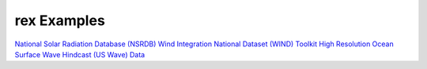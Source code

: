 rex Examples
=============

`National Solar Radiation Database (NSRDB) <https://github.com/NREL/rex/tree/master/examples/NSRDB>`_
`Wind Integration National Dataset (WIND) Toolkit <https://github.com/NREL/rex/tree/master/examples/WIND>`_
`High Resolution Ocean Surface Wave Hindcast (US Wave) Data <https://github.com/NREL/rex/tree/master/examples/US_Wave>`_
